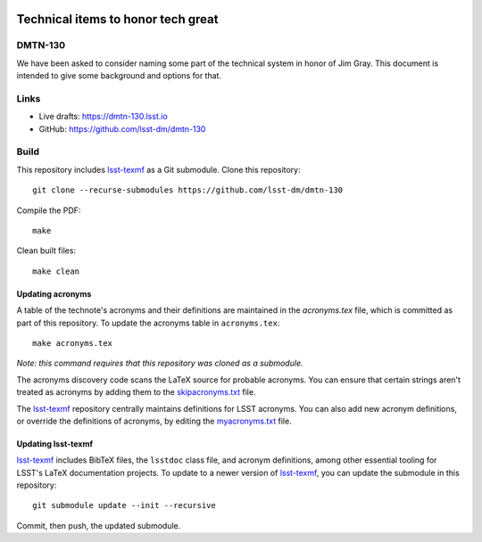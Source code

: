 .. image:: https://img.shields.io/badge/dmtn--130-lsst.io-brightgreen.svg
   :target: https://dmtn-130.lsst.io
.. image:: https://travis-ci.com/lsst-dm/dmtn-130.svg
   :target: https://travis-ci.com/lsst-dm/dmtn-130

###################################
Technical items to honor tech great
###################################

DMTN-130
========

We have been asked to consider naming some part of the technical system in honor of Jim Gray. This document is intended to give some background and options for that. 

Links
=====

- Live drafts: https://dmtn-130.lsst.io
- GitHub: https://github.com/lsst-dm/dmtn-130

Build
=====

This repository includes lsst-texmf_ as a Git submodule.
Clone this repository::

    git clone --recurse-submodules https://github.com/lsst-dm/dmtn-130

Compile the PDF::

    make

Clean built files::

    make clean

Updating acronyms
-----------------

A table of the technote's acronyms and their definitions are maintained in the `acronyms.tex` file, which is committed as part of this repository.
To update the acronyms table in ``acronyms.tex``::

    make acronyms.tex

*Note: this command requires that this repository was cloned as a submodule.*

The acronyms discovery code scans the LaTeX source for probable acronyms.
You can ensure that certain strings aren't treated as acronyms by adding them to the `skipacronyms.txt <./skipacronyms.txt>`_ file.

The lsst-texmf_ repository centrally maintains definitions for LSST acronyms.
You can also add new acronym definitions, or override the definitions of acronyms, by editing the `myacronyms.txt <./myacronyms.txt>`_ file.

Updating lsst-texmf
-------------------

`lsst-texmf`_ includes BibTeX files, the ``lsstdoc`` class file, and acronym definitions, among other essential tooling for LSST's LaTeX documentation projects.
To update to a newer version of `lsst-texmf`_, you can update the submodule in this repository::

   git submodule update --init --recursive

Commit, then push, the updated submodule.

.. _lsst-texmf: https://github.com/lsst/lsst-texmf
